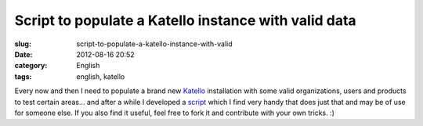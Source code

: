 Script to populate a Katello instance with valid data
#####################################################
:slug: script-to-populate-a-katello-instance-with-valid
:date: 2012-08-16 20:52
:category: English
:tags: english, katello

|Starbucks organization and its providers|

Every now and then I need to populate a brand new
`Katello <http://www.katello.org>`__ installation with some valid
organizations, users and products to test certain areas… and after a
while I developed a `script <https://gist.github.com/3166535>`__ which I
find very handy that does just that and may be of use for someone else.
If you also find it useful, feel free to fork it and contribute with
your own tricks. :)

.. |Starbucks organization and its providers| image:: https://dl.dropbox.com/u/102224/Screenshot%20from%202012-08-16%2016%3A40%3A15.png
